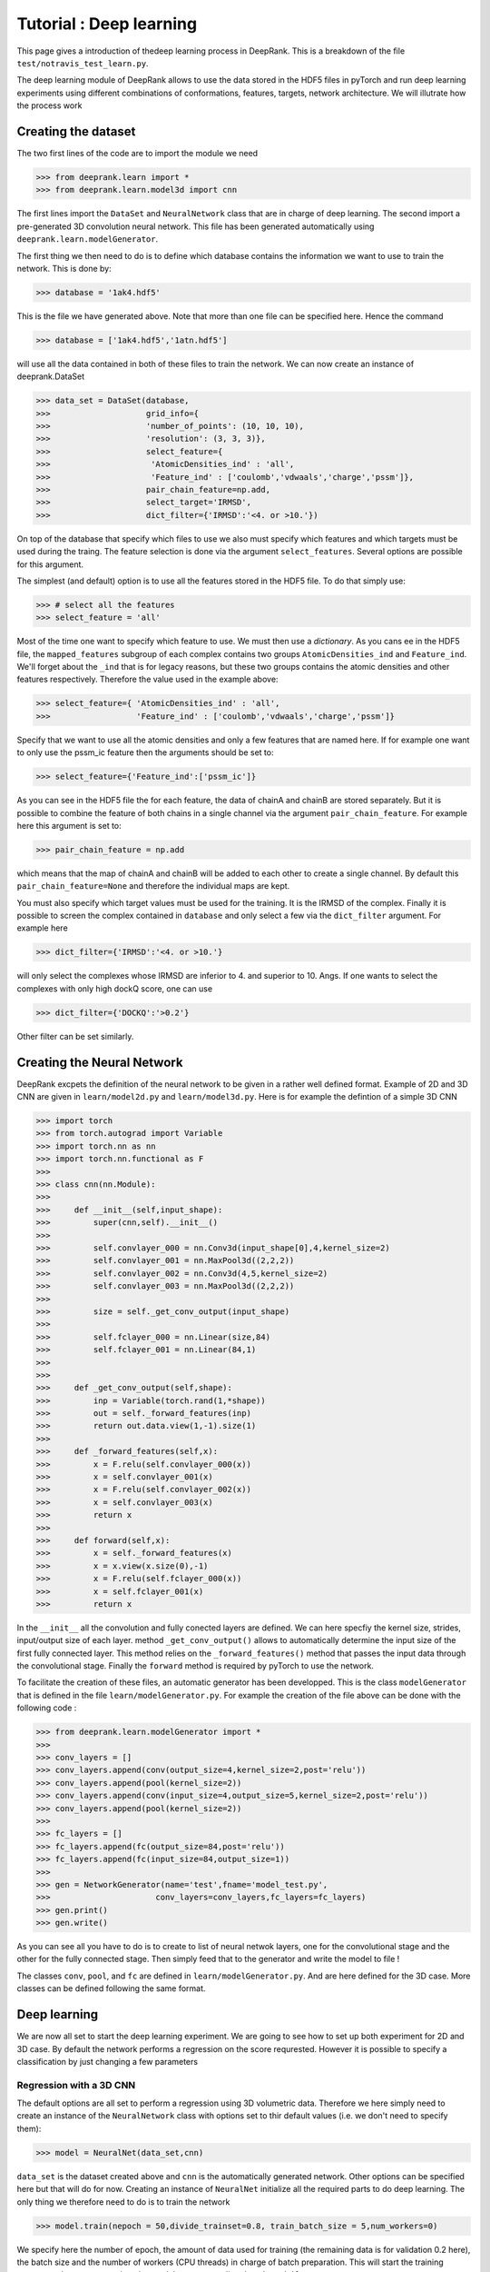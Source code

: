 Tutorial : Deep learning
=========================

This page gives a introduction of thedeep learning process in DeepRank. This is a breakdown of the file ``test/notravis_test_learn.py``.

The deep learning module of DeepRank allows to use the data stored in the  HDF5 files in pyTorch and run deep learning experiments using different combinations of conformations, features, targets, network architecture. We will illutrate how the process work

Creating the dataset
----------------------------

The two first lines of the code are to import the module we need

>>> from deeprank.learn import *
>>> from deeprank.learn.model3d import cnn

The first lines import the ``DataSet`` and ``NeuralNetwork`` class that are in charge of deep learning. The second import a pre-generated 3D convolution neural network. This file has been generated automatically using ``deeprank.learn.modelGenerator``.

The first thing we then need to do is to define which database contains the information we want to use to train the network. This is done by:

>>> database = '1ak4.hdf5'

This is the file we have generated above. Note that more than one file can be specified here. Hence the command

>>> database = ['1ak4.hdf5','1atn.hdf5']

will use all the data contained in both of these files to train the network. We can now create an instance of deeprank.DataSet

>>> data_set = DataSet(database,
>>>                    grid_info={
>>>                    'number_of_points': (10, 10, 10),
>>>                    'resolution': (3, 3, 3)},
>>>                    select_feature={
>>>                     'AtomicDensities_ind' : 'all',
>>>                     'Feature_ind' : ['coulomb','vdwaals','charge','pssm']},
>>>                    pair_chain_feature=np.add,
>>>                    select_target='IRMSD',
>>>                    dict_filter={'IRMSD':'<4. or >10.'})

On top of the database that specify which files to use we also must specify which features and which targets must be used during the traing. The feature selection is done via the argument ``select_features``. Several options are possible for this argument.

The simplest (and default) option is to use all the features stored in the HDF5 file. To do that simply use:

>>> # select all the features
>>> select_feature = 'all'

Most of the time one want to specify which feature to use. We must then use a *dictionary*. As you cans ee in the HDF5 file, the ``mapped_features`` subgroup of each complex contains two groups ``AtomicDensities_ind`` and ``Feature_ind``. We'll forget about the ``_ind`` that is for legacy reasons, but these two groups contains the atomic densities and other features respectively. Therefore the value used in the example above:

>>> select_feature={ 'AtomicDensities_ind' : 'all',
>>>                  'Feature_ind' : ['coulomb','vdwaals','charge','pssm']}

Specify that we want to use all the atomic densities and only a few features that are named here. If for example one want to only use the pssm_ic feature then the arguments should be set to:

>>> select_feature={'Feature_ind':['pssm_ic']}

As you can see in the HDF5 file the for each feature, the data of chainA and chainB are stored separately. But it is possible to combine the feature of both chains in a single channel via the argument ``pair_chain_feature``. For example here this argument is set to:

>>> pair_chain_feature = np.add

which means that the map of chainA and chainB will be added to each other to create a single channel. By default this ``pair_chain_feature=None`` and therefore the individual maps are kept.

You must also specify which target values must be used for the training. It is the IRMSD of the complex. Finally it is possible to screen the complex contained in ``database`` and only select a few via the ``dict_filter`` argument. For example here

>>> dict_filter={'IRMSD':'<4. or >10.'}

will only select the complexes whose IRMSD are inferior to 4. and superior to 10. Angs. If one wants to select the complexes with only high dockQ score, one can use

>>> dict_filter={'DOCKQ':'>0.2'}

Other filter can be set similarly.


Creating the Neural Network
-----------------------------

DeepRank excpets the definition of the neural network to be given in a rather well defined format. Example of 2D and 3D CNN are given in ``learn/model2d.py`` and ``learn/model3d.py``. Here is for example the defintion of a simple 3D CNN

>>> import torch
>>> from torch.autograd import Variable
>>> import torch.nn as nn
>>> import torch.nn.functional as F
>>>
>>> class cnn(nn.Module):
>>>
>>>     def __init__(self,input_shape):
>>>         super(cnn,self).__init__()
>>>
>>>         self.convlayer_000 = nn.Conv3d(input_shape[0],4,kernel_size=2)
>>>         self.convlayer_001 = nn.MaxPool3d((2,2,2))
>>>         self.convlayer_002 = nn.Conv3d(4,5,kernel_size=2)
>>>         self.convlayer_003 = nn.MaxPool3d((2,2,2))
>>>
>>>         size = self._get_conv_output(input_shape)
>>>
>>>         self.fclayer_000 = nn.Linear(size,84)
>>>         self.fclayer_001 = nn.Linear(84,1)
>>>
>>>
>>>     def _get_conv_output(self,shape):
>>>         inp = Variable(torch.rand(1,*shape))
>>>         out = self._forward_features(inp)
>>>         return out.data.view(1,-1).size(1)
>>>
>>>     def _forward_features(self,x):
>>>         x = F.relu(self.convlayer_000(x))
>>>         x = self.convlayer_001(x)
>>>         x = F.relu(self.convlayer_002(x))
>>>         x = self.convlayer_003(x)
>>>         return x
>>>
>>>     def forward(self,x):
>>>         x = self._forward_features(x)
>>>         x = x.view(x.size(0),-1)
>>>         x = F.relu(self.fclayer_000(x))
>>>         x = self.fclayer_001(x)
>>>         return x

In the ``__init__`` all the convolution and fully conected layers are defined. We can here specfiy the kernel size, strides, input/output size of each layer. method ``_get_conv_output()`` allows to automatically determine the input size of the first fully connected layer. This  method relies on the ``_forward_features()`` method that passes the input data through the convolutional stage. Finally the ``forward`` method is required by pyTorch to use the network.

To facilitate the creation of these files, an automatic generator has been developped. This is the class ``modelGenerator`` that is defined in the file ``learn/modelGenerator.py``. For example the creation of the file above can be done with the following code :


>>> from deeprank.learn.modelGenerator import *
>>>
>>> conv_layers = []
>>> conv_layers.append(conv(output_size=4,kernel_size=2,post='relu'))
>>> conv_layers.append(pool(kernel_size=2))
>>> conv_layers.append(conv(input_size=4,output_size=5,kernel_size=2,post='relu'))
>>> conv_layers.append(pool(kernel_size=2))
>>>
>>> fc_layers = []
>>> fc_layers.append(fc(output_size=84,post='relu'))
>>> fc_layers.append(fc(input_size=84,output_size=1))
>>>
>>> gen = NetworkGenerator(name='test',fname='model_test.py',
>>>                      conv_layers=conv_layers,fc_layers=fc_layers)
>>> gen.print()
>>> gen.write()

As you can see all you have to do is to create to list of neural netwok layers, one for the convolutional stage and the other for the fully connected stage. Then simply feed that to the generator and write the model to file !

The classes ``conv``, ``pool``, and ``fc`` are defined in ``learn/modelGenerator.py``. And are here defined for the 3D case. More classes can be defined following the same format.


Deep learning
---------------

We are now all set to start the deep learning experiment. We are going to see how to set up both experiment for 2D and 3D case. By default the network performs a regression on the score requrested. However it is possible to specify a classification by just changing a few parameters


Regression with a 3D CNN
^^^^^^^^^^^^^^^^^^^^^^^^^^

The default options are all set to perform a regression using 3D volumetric data. Therefore we here simply need to create an instance of the ``NeuralNetwork`` class with options set to thir default values (i.e. we don't need to specify them):

>>> model = NeuralNet(data_set,cnn)

``data_set`` is the dataset created above and ``cnn`` is the automatically generated network. Other options can be specified here but that will do for now. Creating an instance of ``NeuralNet`` initialize all the required parts to do deep learning. The only thing we therefore need to do is to train the network

>>> model.train(nepoch = 50,divide_trainset=0.8, train_batch_size = 5,num_workers=0)

We specify here the number of epoch, the amount of data used for training (the remaining data is for validation 0.2 here), the batch size and the number of workers (CPU threads) in charge of batch preparation. This will start the training process and output regression plots and the corresponding data ``data.hdf5``.

Regression with a 2D CNN
^^^^^^^^^^^^^^^^^^^^^^^^^^

Deeprank also allows to transform the 3D volumetric data in 2D data by slicing planes of the data and using each plane as given channel. Very little modification of the code are necessary to do so. The creation of the dataset is identical to the 3D case, you must simply specify ``model_type=2D`` in the definition of the NeuralNet

>>> model = NeuralNet(data_set,cnn,model_type='2d',proj2d=0)

And that's it. The ``proj2d`` argumetn specify how to slice the 3D volumetric data. Value of: 0, 1, 2 are possible to slice along the YZ, XZ or XY plane respectively. Note that the ``cnn`` used here also must be a 2D CNN and not a 3D CNN.

Binary Classification
^^^^^^^^^^^^^^^^^^^^^^

If one want to perform a binary classification just a few modification must be performed. First the last fully connected layer of the network must have a size of 2. Hence make sure that the definition of the network is something like that

>>> class cnn(nn.Module):
>>>
>>>     def __init__(self,input_shape):
>>>         super(cnn,self).__init__()
>>> 
>>>         self.convlayer_000 = nn.Conv3d(input_shape[0],4,kernel_size=2)
>>>         ....
>>>         ....
>>>         self.fclayer_001 = nn.Linear(84,2)
>>> 
>>> 
>>>     def _get_conv_output(self,shape):
>>>         ...

Once this is done you simply have to set one option in the creation of the ``NeuralNetwork`` instance

>>> model = NeuralNet(data_set,cnn,task='reg')

And that's it really. Specifying ``task='reg'`` wil automatically adjust all the parameters of the training process to perform a regression. It will for example set the loss function to a cross entropy loss.

Reusing a pretrained model
---------------------------

In many cases after you've trained the network you would like to reuse the model either to test its performace on a test set or to continue the training. To do that you would also like to reuse the options for the dataset (i.e. the same feature, target, pairing of the features, etc ...). All of the can be done automatically with DeepRank and an example is given in ``test/notravis_test_transfer.py``. Let's say that the pretrained model (automatically generated at the end of the training) is located at ``model.pth.tar``. In that case you can simply specify the following:

>>> database = '1ak4.hdf5'
>>> model = NeuralNet(database,cnn,pretrained_model='model.pth.tar')
>>> model.test()

Note that here the database is simply the name of the hdf5 file we want to test the model on. All the processing of the dataset will be automatically done in the exact same way than it was done during the training of the model. Hence you do not have to copy the ``select_features`` and ``select_target`` .... arguments, all that is done for you.
